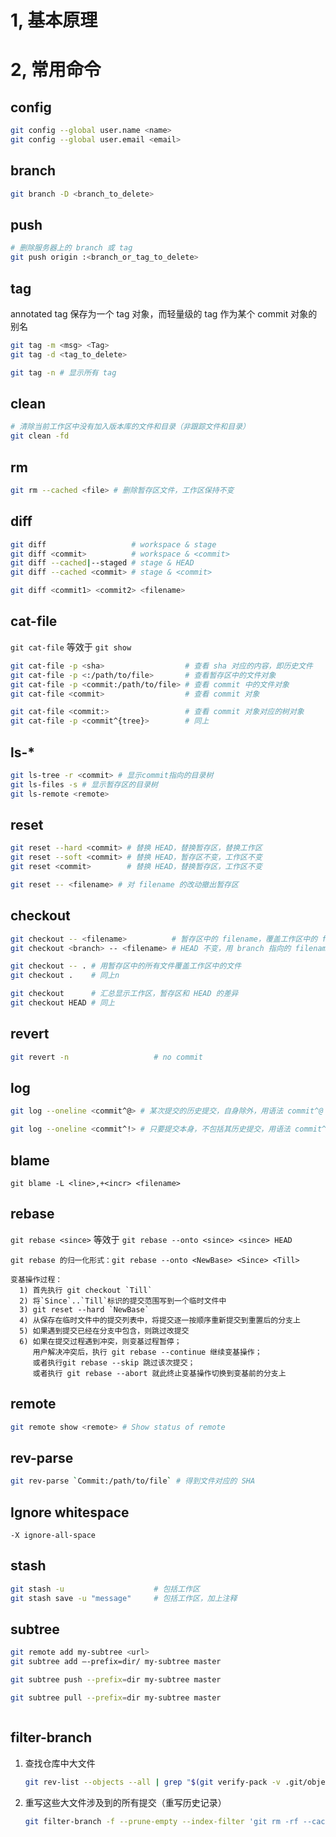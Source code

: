 #+AUTHOR:    Hao Ruan
#+EMAIL:     ruanhao1116@gmail.com
#+OPTIONS:   H:2 num:nil \n:nil @:t ::t |:t ^:{} _:{} *:t TeX:t LaTeX:t
#+STARTUP:   showall


* 1, 基本原理

* 2, 常用命令

** config

#+BEGIN_SRC sh
  git config --global user.name <name>
  git config --global user.email <email>
#+END_SRC

** branch

#+BEGIN_SRC sh
  git branch -D <branch_to_delete>
#+END_SRC

** push

#+BEGIN_SRC sh
  # 删除服务器上的 branch 或 tag
  git push origin :<branch_or_tag_to_delete>
#+END_SRC

** tag

annotated tag 保存为一个 tag 对象，而轻量级的 tag 作为某个 commit 对象的别名

#+BEGIN_SRC sh
  git tag -m <msg> <Tag>
  git tag -d <tag_to_delete>

  git tag -n # 显示所有 tag
#+END_SRC

** clean

#+BEGIN_SRC sh
  # 清除当前工作区中没有加入版本库的文件和目录（非跟踪文件和目录）
  git clean -fd
#+END_SRC

** rm

#+BEGIN_SRC sh
  git rm --cached <file> # 删除暂存区文件，工作区保持不变
#+END_SRC

** diff

#+BEGIN_SRC sh
  git diff                   # workspace & stage
  git diff <commit>          # workspace & <commit>
  git diff --cached|--staged # stage & HEAD
  git diff --cached <commit> # stage & <commit>

  git diff <commit1> <commit2> <filename>
#+END_SRC

** cat-file

=git cat-file= 等效于 =git show=

#+BEGIN_SRC sh
  git cat-file -p <sha>                  # 查看 sha 对应的内容，即历史文件
  git cat-file -p <:/path/to/file>       # 查看暂存区中的文件对象
  git cat-file -p <commit:/path/to/file> # 查看 commit 中的文件对象
  git cat-file <commit>                  # 查看 commit 对象

  git cat-file <commit:>                 # 查看 commit 对象对应的树对象
  git cat-file -p <commit^{tree}>        # 同上
#+END_SRC

** ls-*

#+BEGIN_SRC sh
  git ls-tree -r <commit> # 显示commit指向的目录树
  git ls-files -s # 显示暂存区的目录树
  git ls-remote <remote>
#+END_SRC

** reset

#+BEGIN_SRC sh
  git reset --hard <commit> # 替换 HEAD，替换暂存区，替换工作区
  git reset --soft <commit> # 替换 HEAD，暂存区不变，工作区不变
  git reset <commit>        # 替换 HEAD，替换暂存区，工作区不变

  git reset -- <filename> # 对 filename 的改动撤出暂存区
#+END_SRC

** checkout

#+BEGIN_SRC sh
  git checkout -- <filename>          # 暂存区中的 filename，覆盖工作区中的 filename
  git checkout <branch> -- <filename> # HEAD 不变，用 branch 指向的 filename 替换暂存区和工作区中的文件

  git checkout -- . # 用暂存区中的所有文件覆盖工作区中的文件
  git checkout .    # 同上n

  git checkout      # 汇总显示工作区，暂存区和 HEAD 的差异
  git checkout HEAD # 同上
#+END_SRC

** revert

#+BEGIN_SRC sh
  git revert -n                   # no commit
#+END_SRC


** log

#+BEGIN_SRC sh
  git log --oneline <commit^@> # 某次提交的历史提交，自身除外，用语法 commit^@ 表示

  git log --oneline <commit^!> # 只要提交本身，不包括其历史提交，用语法 commit^! 表示
#+END_SRC


** blame

=git blame -L <line>,+<incr> <filename>=

** rebase

=git rebase <since>= 等效于 =git rebase --onto <since> <since> HEAD=

#+BEGIN_EXAMPLE
  git rebase 的归一化形式：git rebase --onto <NewBase> <Since> <Till>

  变基操作过程：
    1) 首先执行 git checkout `Till`
    2) 将`Since`..`Till`标识的提交范围写到一个临时文件中
    3) git reset --hard `NewBase`
    4) 从保存在临时文件中的提交列表中，将提交逐一按顺序重新提交到重置后的分支上
    5) 如果遇到提交已经在分支中包含，则跳过改提交
    6) 如果在提交过程遇到冲突，则变基过程暂停；
       用户解决冲突后，执行 git rebase --continue 继续变基操作；
       或者执行git rebase --skip 跳过该次提交；
       或者执行 git rebase --abort 就此终止变基操作切换到变基前的分支上
#+END_EXAMPLE

** remote

#+BEGIN_SRC sh
  git remote show <remote> # Show status of remote
#+END_SRC

** rev-parse

#+BEGIN_SRC sh
  git rev-parse `Commit:/path/to/file` # 得到文件对应的 SHA
#+END_SRC

** Ignore whitespace

=-X ignore-all-space=

** stash

#+BEGIN_SRC sh
  git stash -u                    # 包括工作区
  git stash save -u "message"     # 包括工作区，加上注释
#+END_SRC

** subtree

#+BEGIN_SRC sh
  git remote add my-subtree <url>
  git subtree add —-prefix=dir/ my-subtree master

  git subtree push --prefix=dir my-subtree master

  git subtree pull --prefix=dir my-subtree master


#+END_SRC

** filter-branch

1. 查找仓库中大文件

   #+BEGIN_SRC sh
     git rev-list --objects --all | grep "$(git verify-pack -v .git/objects/pack/*.idx | sort -k 3 -n | tail -5 | awk '{print$1}')"
   #+END_SRC

2. 重写这些大文件涉及到的所有提交（重写历史记录）

   #+BEGIN_SRC sh
     git filter-branch -f --prune-empty --index-filter 'git rm -rf --cached --ignore-unmatch <your-file-name>' --tag-name-filter cat -- --all
   #+END_SRC
